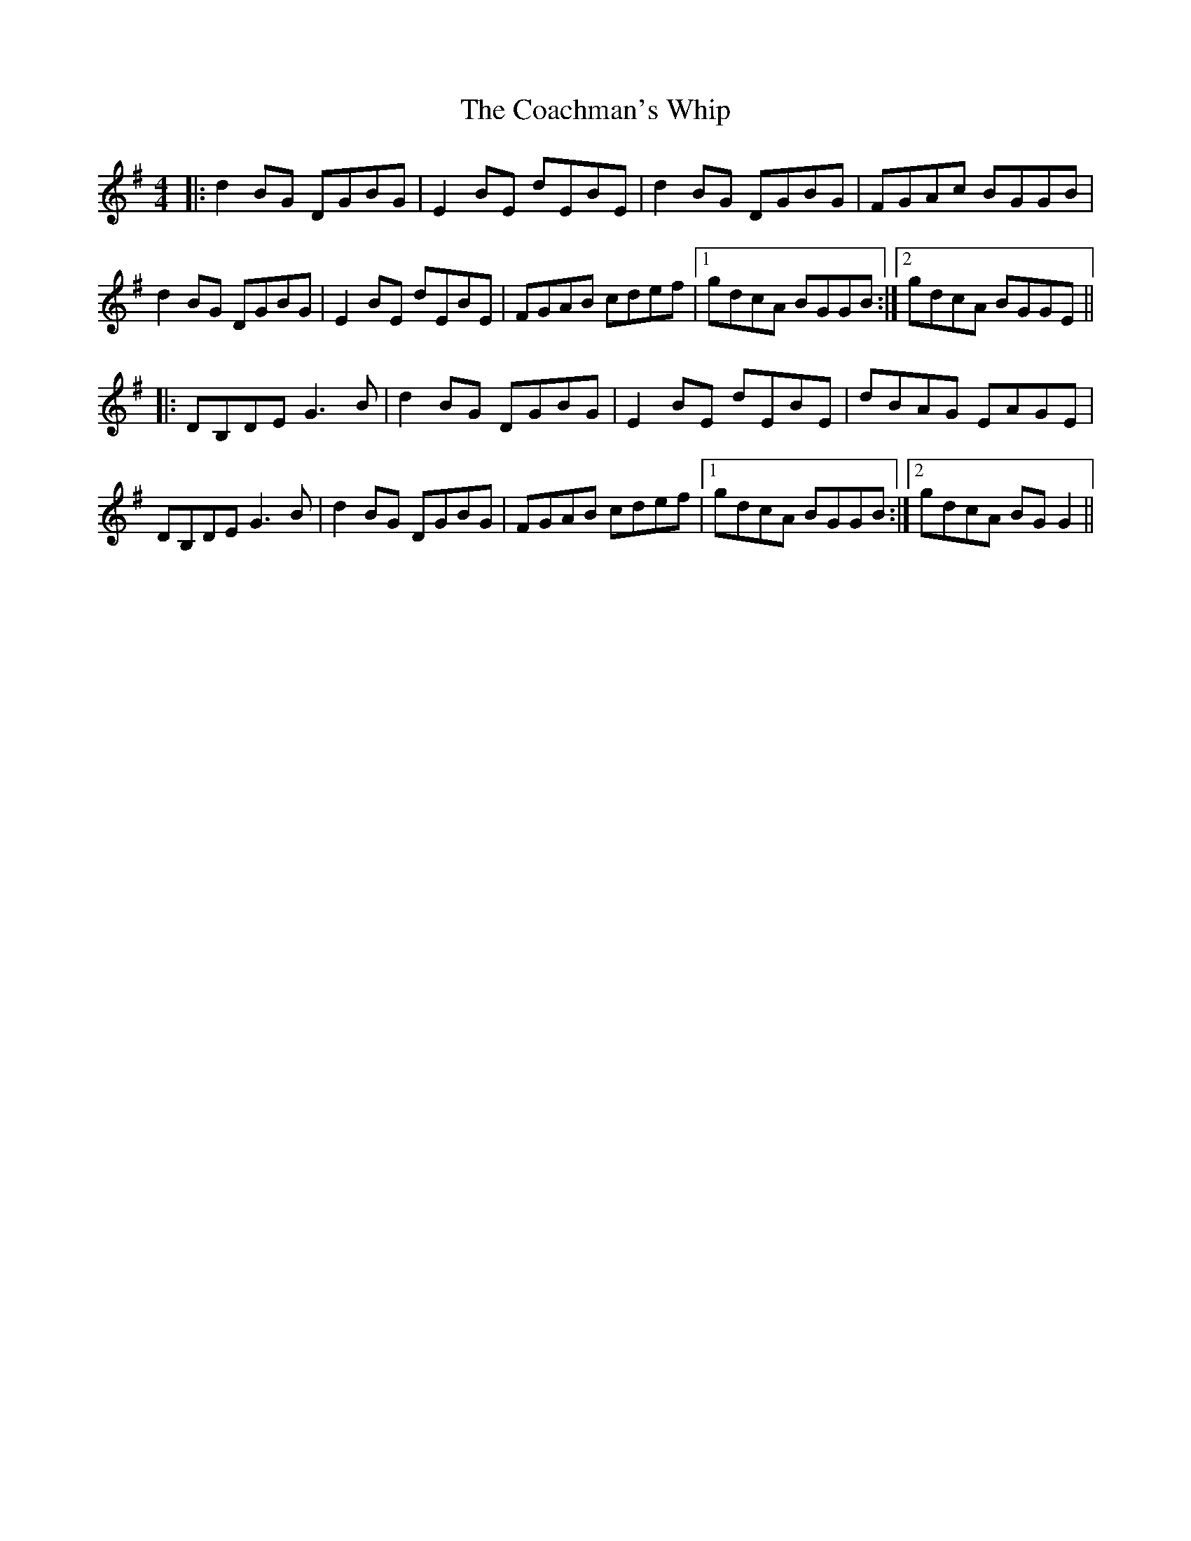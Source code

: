 X: 7483
T: Coachman's Whip, The
R: reel
M: 4/4
K: Gmajor
|:d2 BG DGBG|E2 BE dEBE|d2 BG DGBG|FGAc BGGB|
d2 BG DGBG|E2 BE dEBE|FGAB cdef|1 gdcA BGGB:|2 gdcA BGGE||
|:DB,DE G3 B|d2 BG DGBG|E2 BE dEBE|dBAG EAGE|
DB,DE G3 B|d2 BG DGBG|FGAB cdef|1 gdcA BGGB:|2 gdcA BG G2||

